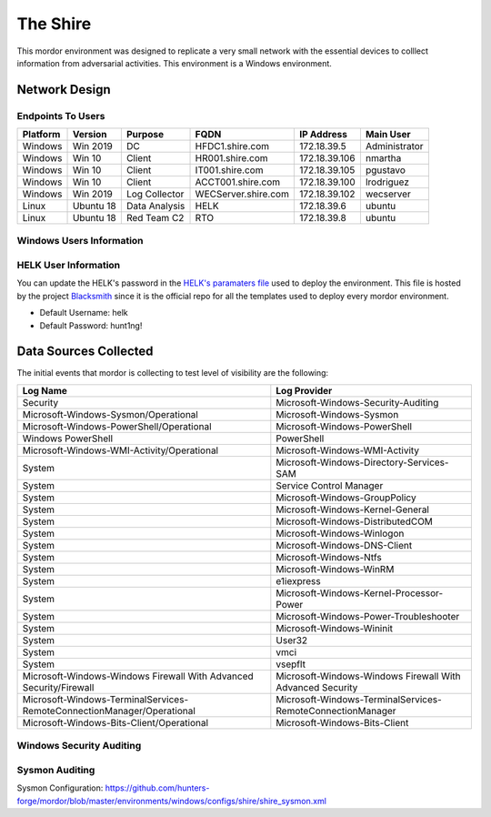 The Shire
=========

.. image:: _static/network-shire.png
    :alt: The Shire
    :scale: 60%

This mordor environment was designed to replicate a very small network with the essential devices to colllect information from adversarial activities.
This environment is a Windows environment.

Network Design
##############

.. image:: _static/mordor-shire-environment.png
    :alt: The Shire Design
    :scale: 35%

Endpoints To Users
******************

+-----------+-------------+---------------+---------------------+---------------+---------------+
| Platform  | Version     | Purpose       | FQDN                | IP Address    | Main User     |
+===========+=============+===============+=====================+===============+===============+
| Windows   | Win 2019    | DC            | HFDC1.shire.com     | 172.18.39.5   | Administrator |
+-----------+-------------+---------------+---------------------+---------------+---------------+
| Windows   | Win 10      | Client        | HR001.shire.com     | 172.18.39.106 | nmartha       |
+-----------+-------------+---------------+---------------------+---------------+---------------+
| Windows   | Win 10      | Client        | IT001.shire.com     | 172.18.39.105 | pgustavo      |
+-----------+-------------+---------------+---------------------+---------------+---------------+
| Windows   | Win 10      | Client        | ACCT001.shire.com   | 172.18.39.100 | lrodriguez    |
+-----------+-------------+---------------+---------------------+---------------+---------------+
| Windows   | Win 2019    | Log Collector | WECServer.shire.com | 172.18.39.102 | wecserver     |
+-----------+-------------+---------------+---------------------+---------------+---------------+
| Linux     | Ubuntu 18   | Data Analysis | HELK                | 172.18.39.6   | ubuntu        |
+-----------+-------------+---------------+---------------------+---------------+---------------+
| Linux     | Ubuntu 18   | Red Team C2   | RTO                 | 172.18.39.8   | ubuntu        |
+-----------+-------------+---------------+---------------------+---------------+---------------+

Windows Users Information
*************************

.. csv-table::
    :file: _static/shire_users.csv
    :header-rows: 1

HELK User Information
*********************

You can update the HELK's password in the `HELK's paramaters file <https://github.com/hunters-forge/Blacksmith/blob/master/aws/mordor/mordor-shire-parameters/shire-parameters-helk.json>`_ used to deploy the environment.
This file is hosted by the project `Blacksmith <https://github.com/hunters-forge/Blacksmith>`_ since it is the official repo for all the templates used to deploy every mordor environment.

* Default Username: helk
* Default Password: hunt1ng!

Data Sources Collected
######################

The initial events that mordor is collecting to test level of visibility are the following:

+------------------------------------------------------------------------+------------------------------------------------------------+
| Log Name                                                               | Log Provider                                               |
+========================================================================+============================================================+
| Security                                                               | Microsoft-Windows-Security-Auditing                        |
+------------------------------------------------------------------------+------------------------------------------------------------+
| Microsoft-Windows-Sysmon/Operational                                   | Microsoft-Windows-Sysmon                                   |
+------------------------------------------------------------------------+------------------------------------------------------------+
| Microsoft-Windows-PowerShell/Operational                               | Microsoft-Windows-PowerShell                               |
+------------------------------------------------------------------------+------------------------------------------------------------+
| Windows PowerShell                                                     | PowerShell                                                 |
+------------------------------------------------------------------------+------------------------------------------------------------+
| Microsoft-Windows-WMI-Activity/Operational                             | Microsoft-Windows-WMI-Activity                             |
+------------------------------------------------------------------------+------------------------------------------------------------+
| System                                                                 | Microsoft-Windows-Directory-Services-SAM                   |
+------------------------------------------------------------------------+------------------------------------------------------------+
| System                                                                 | Service Control Manager                                    |
+------------------------------------------------------------------------+------------------------------------------------------------+
| System                                                                 | Microsoft-Windows-GroupPolicy                              |
+------------------------------------------------------------------------+------------------------------------------------------------+
| System                                                                 | Microsoft-Windows-Kernel-General                           |
+------------------------------------------------------------------------+------------------------------------------------------------+
| System                                                                 | Microsoft-Windows-DistributedCOM                           |
+------------------------------------------------------------------------+------------------------------------------------------------+
| System                                                                 | Microsoft-Windows-Winlogon                                 |
+------------------------------------------------------------------------+------------------------------------------------------------+
| System                                                                 | Microsoft-Windows-DNS-Client                               |
+------------------------------------------------------------------------+------------------------------------------------------------+
| System                                                                 | Microsoft-Windows-Ntfs                                     |
+------------------------------------------------------------------------+------------------------------------------------------------+
| System                                                                 | Microsoft-Windows-WinRM                                    |
+------------------------------------------------------------------------+------------------------------------------------------------+
| System                                                                 | e1iexpress                                                 |
+------------------------------------------------------------------------+------------------------------------------------------------+
| System                                                                 | Microsoft-Windows-Kernel-Processor-Power                   |
+------------------------------------------------------------------------+------------------------------------------------------------+
| System                                                                 | Microsoft-Windows-Power-Troubleshooter                     |
+------------------------------------------------------------------------+------------------------------------------------------------+
| System                                                                 | Microsoft-Windows-Wininit                                  |
+------------------------------------------------------------------------+------------------------------------------------------------+
| System                                                                 | User32                                                     |
+------------------------------------------------------------------------+------------------------------------------------------------+
| System                                                                 | vmci                                                       |
+------------------------------------------------------------------------+------------------------------------------------------------+
| System                                                                 | vsepflt                                                    |
+------------------------------------------------------------------------+------------------------------------------------------------+
| Microsoft-Windows-Windows Firewall With Advanced Security/Firewall     | Microsoft-Windows-Windows Firewall With Advanced Security  |
+------------------------------------------------------------------------+------------------------------------------------------------+
| Microsoft-Windows-TerminalServices-RemoteConnectionManager/Operational | Microsoft-Windows-TerminalServices-RemoteConnectionManager |
+------------------------------------------------------------------------+------------------------------------------------------------+
| Microsoft-Windows-Bits-Client/Operational                              | Microsoft-Windows-Bits-Client                              |
+------------------------------------------------------------------------+------------------------------------------------------------+

Windows Security Auditing
*************************

.. csv-table::
    :file: _static/mordor-windows-security-mapping.csv
    :header-rows: 1

Sysmon Auditing
***************

Sysmon Configuration: https://github.com/hunters-forge/mordor/blob/master/environments/windows/configs/shire/shire_sysmon.xml
